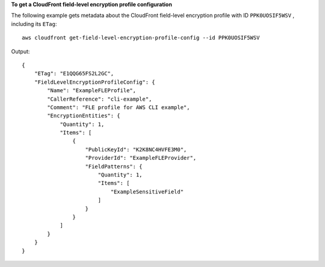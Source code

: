 **To get a CloudFront field-level encryption profile configuration**

The following example gets metadata about the CloudFront field-level encryption
profile with ID ``PPK0UOSIF5WSV`` , including its ``ETag``::

    aws cloudfront get-field-level-encryption-profile-config --id PPK0UOSIF5WSV

Output::

    {
        "ETag": "E1QQG65FS2L2GC",
        "FieldLevelEncryptionProfileConfig": {
            "Name": "ExampleFLEProfile",
            "CallerReference": "cli-example",
            "Comment": "FLE profile for AWS CLI example",
            "EncryptionEntities": {
                "Quantity": 1,
                "Items": [
                    {
                        "PublicKeyId": "K2K8NC4HVFE3M0",
                        "ProviderId": "ExampleFLEProvider",
                        "FieldPatterns": {
                            "Quantity": 1,
                            "Items": [
                                "ExampleSensitiveField"
                            ]
                        }
                    }
                ]
            }
        }
    }
